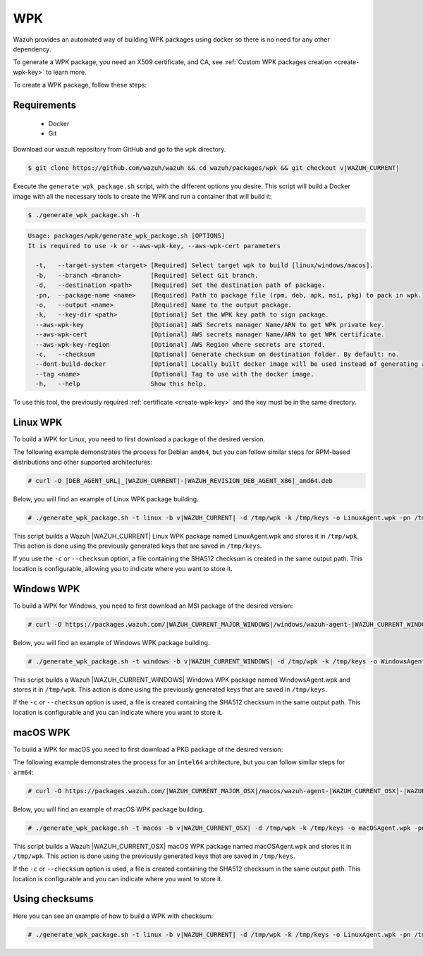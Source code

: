 .. Copyright (C) 2015, Wazuh, Inc.

.. meta::
  :description: Wazuh provides an automated way of building WPK packages using docker. Learn how to create a WPK package in this section of the Wazuh documentation.

.. _create-wpk:

WPK
===

Wazuh provides an automated way of building WPK packages using docker so there is no need for any other dependency.

To generate a WPK package, you need an X509 certificate, and CA, see :ref:`Custom WPK packages creation <create-wpk-key>` to learn more.

To create a WPK package, follow these steps:

Requirements
^^^^^^^^^^^^

 * Docker
 * Git

Download our wazuh repository from GitHub and go to the ``wpk`` directory.

.. code-block:: console

   $ git clone https://github.com/wazuh/wazuh && cd wazuh/packages/wpk && git checkout v|WAZUH_CURRENT|

Execute the ``generate_wpk_package.sh`` script, with the different options you desire. This script will build a Docker image with all the necessary tools to create the WPK and run a container that will build it:

.. code-block:: console

  $ ./generate_wpk_package.sh -h

.. code-block:: none
   :class: output

   Usage: packages/wpk/generate_wpk_package.sh [OPTIONS]
   It is required to use -k or --aws-wpk-key, --aws-wpk-cert parameters

     -t,   --target-system <target> [Required] Select target wpk to build [linux/windows/macos].
     -b,   --branch <branch>        [Required] Select Git branch.
     -d,   --destination <path>     [Required] Set the destination path of package.
     -pn,  --package-name <name>    [Required] Path to package file (rpm, deb, apk, msi, pkg) to pack in wpk.
     -o,   --output <name>          [Required] Name to the output package.
     -k,   --key-dir <path>         [Optional] Set the WPK key path to sign package.
     --aws-wpk-key                  [Optional] AWS Secrets manager Name/ARN to get WPK private key.
     --aws-wpk-cert                 [Optional] AWS secrets manager Name/ARN to get WPK certificate.
     --aws-wpk-key-region           [Optional] AWS Region where secrets are stored.
     -c,   --checksum               [Optional] Generate checksum on destination folder. By default: no.
     --dont-build-docker            [Optional] Locally built docker image will be used instead of generating a new one. By default: yes.
     --tag <name>                   [Optional] Tag to use with the docker image.
     -h,   --help                   Show this help.


To use this tool, the previously required :ref:`certificate <create-wpk-key>` and the key must be in the same directory.

Linux WPK
^^^^^^^^^

To build a WPK for Linux, you need to first download a package of the desired version.

The following example demonstrates the process for Debian ``amd64``, but you can follow similar steps for RPM-based distributions and other supported architectures:

.. code-block:: console

   # curl -O |DEB_AGENT_URL|_|WAZUH_CURRENT|-|WAZUH_REVISION_DEB_AGENT_X86|_amd64.deb

Below, you will find an example of Linux WPK package building.

.. code-block:: console

   # ./generate_wpk_package.sh -t linux -b v|WAZUH_CURRENT| -d /tmp/wpk -k /tmp/keys -o LinuxAgent.wpk -pn /tmp/wazuh-agent_|WAZUH_CURRENT|-|WAZUH_REVISION_DEB_AGENT_X86|_amd64.deb

This script builds a Wazuh |WAZUH_CURRENT| Linux WPK package named LinuxAgent.wpk and stores it in ``/tmp/wpk``. This action is done using the previously generated keys that are saved in ``/tmp/keys``.

If you use the ``-c`` or ``--checksum`` option, a file containing the SHA512 checksum is created in the same output path. This location is configurable, allowing you to indicate where you want to store it.

Windows WPK
^^^^^^^^^^^

To build a WPK for Windows, you need to first download an MSI package of the desired version:

.. code-block:: console

  # curl -O https://packages.wazuh.com/|WAZUH_CURRENT_MAJOR_WINDOWS|/windows/wazuh-agent-|WAZUH_CURRENT_WINDOWS|-|WAZUH_REVISION_WINDOWS|.msi

Below, you will find an example of Windows WPK package building.

.. code-block:: console

  # ./generate_wpk_package.sh -t windows -b v|WAZUH_CURRENT_WINDOWS| -d /tmp/wpk -k /tmp/keys -o WindowsAgent.wpk -pn /tmp/wazuh-agent-|WAZUH_CURRENT_WINDOWS|-|WAZUH_REVISION_WINDOWS|.msi

This script builds a Wazuh |WAZUH_CURRENT_WINDOWS| Windows WPK package named WindowsAgent.wpk and stores it in ``/tmp/wpk``. This action is done using the previously generated keys that are saved in ``/tmp/keys``.

If the ``-c`` or ``--checksum`` option is used, a file is created containing the SHA512 checksum in the same output path. This location is configurable and you can indicate where you want to store it.

macOS WPK
^^^^^^^^^

To build a WPK for macOS you need to first download a PKG package of the desired version:

The following example demonstrates the process for an ``intel64`` architecture, but you can follow similar steps for ``arm64``:

.. code-block:: console

   # curl -O https://packages.wazuh.com/|WAZUH_CURRENT_MAJOR_OSX|/macos/wazuh-agent-|WAZUH_CURRENT_OSX|-|WAZUH_REVISION_OSX|.intel64.pkg

Below, you will find an example of macOS WPK package building.

.. code-block:: console

   # ./generate_wpk_package.sh -t macos -b v|WAZUH_CURRENT_OSX| -d /tmp/wpk -k /tmp/keys -o macOSAgent.wpk -pn /tmp/wazuh-agent-|WAZUH_CURRENT_OSX|-|WAZUH_REVISION_OSX|.intel64.pkg

This script builds a Wazuh |WAZUH_CURRENT_OSX| macOS WPK package named macOSAgent.wpk and stores it in ``/tmp/wpk``. This action is done using the previously generated keys that are saved in ``/tmp/keys``.

If the ``-c`` or ``--checksum`` option is used, a file is created containing the SHA512 checksum in the same output path. This location is configurable and you can indicate where you want to store it.

Using checksums
^^^^^^^^^^^^^^^

Here you can see an example of how to build a WPK with checksum:

.. code-block:: console

   # ./generate_wpk_package.sh -t linux -b v|WAZUH_CURRENT| -d /tmp/wpk -k /tmp/keys -o LinuxAgent.wpk -pn /tmp/wazuh-agent_|WAZUH_CURRENT|-|WAZUH_REVISION_DEB_AGENT_X86|_amd64.deb -c /tmp/wpk_checksum
